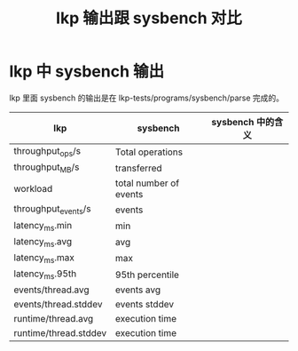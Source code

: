* lkp 中 sysbench 输出

lkp 里面 sysbench 的输出是在 lkp-tests/programs/sysbench/parse
完成的。

#+TITLE: lkp 输出跟 sysbench 对比
| lkp                   | sysbench               | sysbench 中的含义 |
|-----------------------+------------------------+-------------------|
| throughput_ops/s      | Total operations       |                   |
| throughput_MB/s       | transferred            |                   |
| workload              | total number of events |                   |
| throughput_events/s   | events                 |                   |
| latency_ms.min        | min                    |                   |
| latency_ms.avg        | avg                    |                   |
| latency_ms.max        | max                    |                   |
| latency_ms.95th       | 95th percentile        |                   |
| events/thread.avg     | events avg             |                   |
| events/thread.stddev  | events stddev          |                   |
| runtime/thread.avg    | execution time         |                   |
| runtime/thread.stddev | execution time         |                   |
